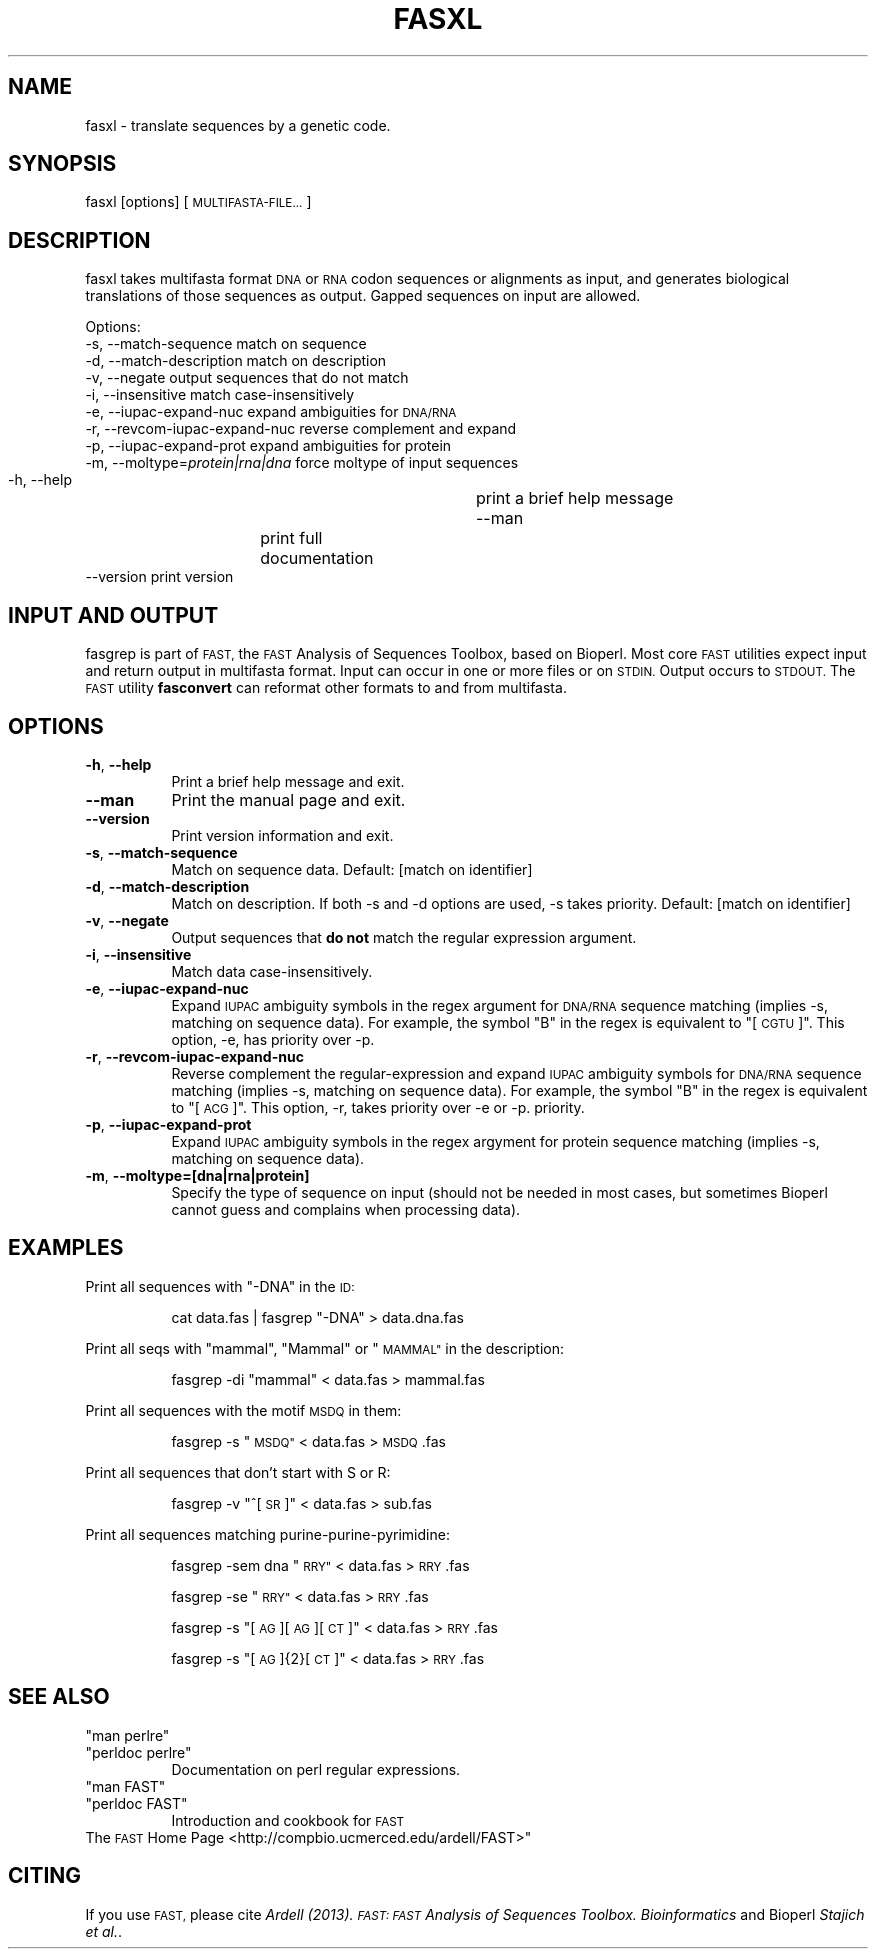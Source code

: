 .\" Automatically generated by Pod::Man 2.27 (Pod::Simple 3.28)
.\"
.\" Standard preamble:
.\" ========================================================================
.de Sp \" Vertical space (when we can't use .PP)
.if t .sp .5v
.if n .sp
..
.de Vb \" Begin verbatim text
.ft CW
.nf
.ne \\$1
..
.de Ve \" End verbatim text
.ft R
.fi
..
.\" Set up some character translations and predefined strings.  \*(-- will
.\" give an unbreakable dash, \*(PI will give pi, \*(L" will give a left
.\" double quote, and \*(R" will give a right double quote.  \*(C+ will
.\" give a nicer C++.  Capital omega is used to do unbreakable dashes and
.\" therefore won't be available.  \*(C` and \*(C' expand to `' in nroff,
.\" nothing in troff, for use with C<>.
.tr \(*W-
.ds C+ C\v'-.1v'\h'-1p'\s-2+\h'-1p'+\s0\v'.1v'\h'-1p'
.ie n \{\
.    ds -- \(*W-
.    ds PI pi
.    if (\n(.H=4u)&(1m=24u) .ds -- \(*W\h'-12u'\(*W\h'-12u'-\" diablo 10 pitch
.    if (\n(.H=4u)&(1m=20u) .ds -- \(*W\h'-12u'\(*W\h'-8u'-\"  diablo 12 pitch
.    ds L" ""
.    ds R" ""
.    ds C` ""
.    ds C' ""
'br\}
.el\{\
.    ds -- \|\(em\|
.    ds PI \(*p
.    ds L" ``
.    ds R" ''
.    ds C`
.    ds C'
'br\}
.\"
.\" Escape single quotes in literal strings from groff's Unicode transform.
.ie \n(.g .ds Aq \(aq
.el       .ds Aq '
.\"
.\" If the F register is turned on, we'll generate index entries on stderr for
.\" titles (.TH), headers (.SH), subsections (.SS), items (.Ip), and index
.\" entries marked with X<> in POD.  Of course, you'll have to process the
.\" output yourself in some meaningful fashion.
.\"
.\" Avoid warning from groff about undefined register 'F'.
.de IX
..
.nr rF 0
.if \n(.g .if rF .nr rF 1
.if (\n(rF:(\n(.g==0)) \{
.    if \nF \{
.        de IX
.        tm Index:\\$1\t\\n%\t"\\$2"
..
.        if !\nF==2 \{
.            nr % 0
.            nr F 2
.        \}
.    \}
.\}
.rr rF
.\"
.\" Accent mark definitions (@(#)ms.acc 1.5 88/02/08 SMI; from UCB 4.2).
.\" Fear.  Run.  Save yourself.  No user-serviceable parts.
.    \" fudge factors for nroff and troff
.if n \{\
.    ds #H 0
.    ds #V .8m
.    ds #F .3m
.    ds #[ \f1
.    ds #] \fP
.\}
.if t \{\
.    ds #H ((1u-(\\\\n(.fu%2u))*.13m)
.    ds #V .6m
.    ds #F 0
.    ds #[ \&
.    ds #] \&
.\}
.    \" simple accents for nroff and troff
.if n \{\
.    ds ' \&
.    ds ` \&
.    ds ^ \&
.    ds , \&
.    ds ~ ~
.    ds /
.\}
.if t \{\
.    ds ' \\k:\h'-(\\n(.wu*8/10-\*(#H)'\'\h"|\\n:u"
.    ds ` \\k:\h'-(\\n(.wu*8/10-\*(#H)'\`\h'|\\n:u'
.    ds ^ \\k:\h'-(\\n(.wu*10/11-\*(#H)'^\h'|\\n:u'
.    ds , \\k:\h'-(\\n(.wu*8/10)',\h'|\\n:u'
.    ds ~ \\k:\h'-(\\n(.wu-\*(#H-.1m)'~\h'|\\n:u'
.    ds / \\k:\h'-(\\n(.wu*8/10-\*(#H)'\z\(sl\h'|\\n:u'
.\}
.    \" troff and (daisy-wheel) nroff accents
.ds : \\k:\h'-(\\n(.wu*8/10-\*(#H+.1m+\*(#F)'\v'-\*(#V'\z.\h'.2m+\*(#F'.\h'|\\n:u'\v'\*(#V'
.ds 8 \h'\*(#H'\(*b\h'-\*(#H'
.ds o \\k:\h'-(\\n(.wu+\w'\(de'u-\*(#H)/2u'\v'-.3n'\*(#[\z\(de\v'.3n'\h'|\\n:u'\*(#]
.ds d- \h'\*(#H'\(pd\h'-\w'~'u'\v'-.25m'\f2\(hy\fP\v'.25m'\h'-\*(#H'
.ds D- D\\k:\h'-\w'D'u'\v'-.11m'\z\(hy\v'.11m'\h'|\\n:u'
.ds th \*(#[\v'.3m'\s+1I\s-1\v'-.3m'\h'-(\w'I'u*2/3)'\s-1o\s+1\*(#]
.ds Th \*(#[\s+2I\s-2\h'-\w'I'u*3/5'\v'-.3m'o\v'.3m'\*(#]
.ds ae a\h'-(\w'a'u*4/10)'e
.ds Ae A\h'-(\w'A'u*4/10)'E
.    \" corrections for vroff
.if v .ds ~ \\k:\h'-(\\n(.wu*9/10-\*(#H)'\s-2\u~\d\s+2\h'|\\n:u'
.if v .ds ^ \\k:\h'-(\\n(.wu*10/11-\*(#H)'\v'-.4m'^\v'.4m'\h'|\\n:u'
.    \" for low resolution devices (crt and lpr)
.if \n(.H>23 .if \n(.V>19 \
\{\
.    ds : e
.    ds 8 ss
.    ds o a
.    ds d- d\h'-1'\(ga
.    ds D- D\h'-1'\(hy
.    ds th \o'bp'
.    ds Th \o'LP'
.    ds ae ae
.    ds Ae AE
.\}
.rm #[ #] #H #V #F C
.\" ========================================================================
.\"
.IX Title "FASXL 1"
.TH FASXL 1 "2014-05-08" "perl v5.18.2" "User Contributed Perl Documentation"
.\" For nroff, turn off justification.  Always turn off hyphenation; it makes
.\" way too many mistakes in technical documents.
.if n .ad l
.nh
.SH "NAME"
fasxl \- translate sequences by a genetic code.
.SH "SYNOPSIS"
.IX Header "SYNOPSIS"
fasxl [options] [\s-1MULTIFASTA\-FILE...\s0]
.SH "DESCRIPTION"
.IX Header "DESCRIPTION"
fasxl takes multifasta format \s-1DNA\s0 or \s-1RNA\s0 codon sequences or alignments
as input, and generates biological translations of those sequences as
output. Gapped sequences on input are allowed.
.PP
Options:
  \-s, \-\-match\-sequence              match on sequence 
  \-d, \-\-match\-description           match on description 
  \-v, \-\-negate                      output sequences that do not match
  \-i, \-\-insensitive                 match case-insensitively
  \-e, \-\-iupac\-expand\-nuc            expand ambiguities for \s-1DNA/RNA
 \s0 \-r, \-\-revcom\-iupac\-expand\-nuc     reverse complement and expand 
  \-p, \-\-iupac\-expand\-prot           expand ambiguities for protein
  \-m, \-\-moltype=\fIprotein|rna|dna\fR     force moltype of input sequences 
  \-h, \-\-help                  	 print a brief help message
  \-\-man             	           print full documentation
  \-\-version                         print version
.SH "INPUT AND OUTPUT"
.IX Header "INPUT AND OUTPUT"
fasgrep is part of \s-1FAST,\s0 the \s-1FAST\s0 Analysis of Sequences Toolbox, based
on Bioperl. Most core \s-1FAST\s0 utilities expect input and return output in
multifasta format. Input can occur in one or more files or on
\&\s-1STDIN.\s0 Output occurs to \s-1STDOUT.\s0 The \s-1FAST\s0 utility \fBfasconvert\fR can
reformat other formats to and from multifasta.
.SH "OPTIONS"
.IX Header "OPTIONS"
.IP "\fB\-h\fR, \fB\-\-help\fR" 8
.IX Item "-h, --help"
Print a brief help message and exit.
.IP "\fB\-\-man\fR" 8
.IX Item "--man"
Print the manual page and exit.
.IP "\fB\-\-version\fR" 8
.IX Item "--version"
Print version information and exit.
.IP "\fB\-s\fR, \fB\-\-match\-sequence\fR" 8
.IX Item "-s, --match-sequence"
Match on sequence data.
Default: [match on identifier]
.IP "\fB\-d\fR, \fB\-\-match\-description\fR" 8
.IX Item "-d, --match-description"
Match on description. If both \-s and \-d options are used, \-s takes priority.
Default: [match on identifier]
.IP "\fB\-v\fR, \fB\-\-negate\fR" 8
.IX Item "-v, --negate"
Output sequences that \fBdo not\fR match the regular expression argument.
.IP "\fB\-i\fR, \fB\-\-insensitive\fR" 8
.IX Item "-i, --insensitive"
Match data case-insensitively.
.IP "\fB\-e\fR, \fB\-\-iupac\-expand\-nuc\fR" 8
.IX Item "-e, --iupac-expand-nuc"
Expand \s-1IUPAC\s0 ambiguity symbols in the regex argument for \s-1DNA/RNA\s0
sequence matching (implies \-s, matching on sequence data). For
example, the symbol \*(L"B\*(R" in the regex is equivalent to \*(L"[\s-1CGTU\s0]\*(R". This
option, \-e, has priority over \-p.
.IP "\fB\-r\fR, \fB\-\-revcom\-iupac\-expand\-nuc\fR" 8
.IX Item "-r, --revcom-iupac-expand-nuc"
Reverse complement the regular-expression and expand \s-1IUPAC\s0 ambiguity
symbols for \s-1DNA/RNA\s0 sequence matching (implies \-s, matching on
sequence data). For example, the symbol \*(L"B\*(R" in the regex is equivalent
to \*(L"[\s-1ACG\s0]\*(R". This option, \-r, takes priority over \-e or \-p.
priority.
.IP "\fB\-p\fR, \fB\-\-iupac\-expand\-prot\fR" 8
.IX Item "-p, --iupac-expand-prot"
Expand \s-1IUPAC\s0 ambiguity symbols in the regex argyment for protein
sequence matching (implies \-s, matching on sequence data).
.IP "\fB\-m\fR, \fB\-\-moltype=[dna|rna|protein]\fR" 8
.IX Item "-m, --moltype=[dna|rna|protein]"
Specify the type of sequence on input (should not be needed in most
cases, but sometimes Bioperl cannot guess and complains when
processing data).
.SH "EXAMPLES"
.IX Header "EXAMPLES"
Print all sequences with \*(L"\-DNA\*(R" in the \s-1ID:\s0
.Sp
.RS 8
cat data.fas | fasgrep \*(L"\-DNA\*(R" > data.dna.fas
.RE
.PP
Print all seqs with \*(L"mammal\*(R", \*(L"Mammal\*(R" or \*(L"\s-1MAMMAL\*(R"\s0 in the description:
.Sp
.RS 8
fasgrep \-di \*(L"mammal\*(R" < data.fas > mammal.fas
.RE
.PP
Print all sequences with the motif \s-1MSDQ\s0 in them:
.Sp
.RS 8
fasgrep \-s  \*(L"\s-1MSDQ\*(R" \s0 < data.fas > \s-1MSDQ\s0.fas
.RE
.PP
Print all sequences that don't start with S or R:
.Sp
.RS 8
fasgrep \-v \*(L"^[\s-1SR\s0]\*(R" < data.fas > sub.fas
.RE
.PP
Print all sequences matching purine-purine-pyrimidine:
.Sp
.RS 8
fasgrep \-sem dna \*(L"\s-1RRY\*(R" \s0 < data.fas > \s-1RRY\s0.fas
.Sp
fasgrep \-se \*(L"\s-1RRY\*(R" \s0 < data.fas > \s-1RRY\s0.fas
.Sp
fasgrep \-s \*(L"[\s-1AG\s0][\s-1AG\s0][\s-1CT\s0]\*(R" < data.fas > \s-1RRY\s0.fas
.Sp
fasgrep \-s \*(L"[\s-1AG\s0]{2}[\s-1CT\s0]\*(R" < data.fas > \s-1RRY\s0.fas
.RE
.SH "SEE ALSO"
.IX Header "SEE ALSO"
.ie n .IP """man perlre""" 8
.el .IP "\f(CWman perlre\fR" 8
.IX Item "man perlre"
.PD 0
.ie n .IP """perldoc perlre""" 8
.el .IP "\f(CWperldoc perlre\fR" 8
.IX Item "perldoc perlre"
.PD
Documentation on perl regular expressions.
.ie n .IP """man FAST""" 8
.el .IP "\f(CWman FAST\fR" 8
.IX Item "man FAST"
.PD 0
.ie n .IP """perldoc FAST""" 8
.el .IP "\f(CWperldoc FAST\fR" 8
.IX Item "perldoc FAST"
.PD
Introduction and cookbook for \s-1FAST\s0
.IP "The \s-1FAST\s0 Home Page <http://compbio.ucmerced.edu/ardell/FAST>""" 8
.IX Item "The FAST Home Page <http://compbio.ucmerced.edu/ardell/FAST>"""
.SH "CITING"
.IX Header "CITING"
If you use \s-1FAST,\s0 please cite \fIArdell (2013). \s-1FAST: FAST\s0 Analysis of
Sequences Toolbox. Bioinformatics\fR and Bioperl \fIStajich et al.\fR.
